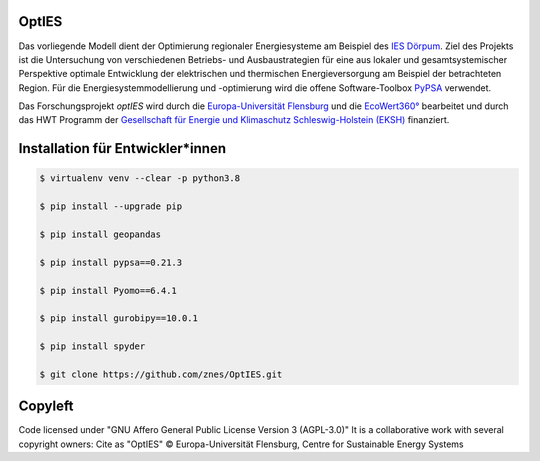OptIES
======
Das vorliegende Modell dient der Optimierung regionaler Energiesysteme am Beispiel des `IES Dörpum <https://www.aktivregion-nf-nord.de/fileadmin/user_upload/KT_Klimawandel_Energie/Projekte/IES_D%C3%B6rpum/07.51_-_Beschreibung_-_Projekt_57_IES_D%C3%B6rpum.pdf>`_. Ziel des Projekts ist die Untersuchung von verschiedenen Betriebs- und Ausbaustrategien für eine aus lokaler und gesamtsystemischer Perspektive optimale Entwicklung der elektrischen und thermischen Energieversorgung am Beispiel der betrachteten Region.
Für die Energiesystemmodellierung und -optimierung wird die offene Software-Toolbox `PyPSA <https://github.com/PyPSA/PyPSA>`_ verwendet.

Das Forschungsprojekt *optIES* wird  durch die `Europa-Universität Flensburg <https://www.uni-flensburg.de/>`_ und die `EcoWert360° <www.ecowert360.com>`_ bearbeitet und durch das HWT Programm der `Gesellschaft für Energie und Klimaschutz Schleswig-Holstein (EKSH) <https://www.eksh.org/>`_ finanziert.


Installation für Entwickler*innen
=================================

.. code-block::

  $ virtualenv venv --clear -p python3.8
  
  $ pip install --upgrade pip
  
  $ pip install geopandas
  
  $ pip install pypsa==0.21.3
  
  $ pip install Pyomo==6.4.1
  
  $ pip install gurobipy==10.0.1
  
  $ pip install spyder

  $ git clone https://github.com/znes/OptIES.git


Copyleft
========

Code licensed under "GNU Affero General Public License Version 3 (AGPL-3.0)"
It is a collaborative work with several copyright owners:
Cite as "OptIES" © Europa-Universität Flensburg, Centre for
Sustainable Energy Systems
